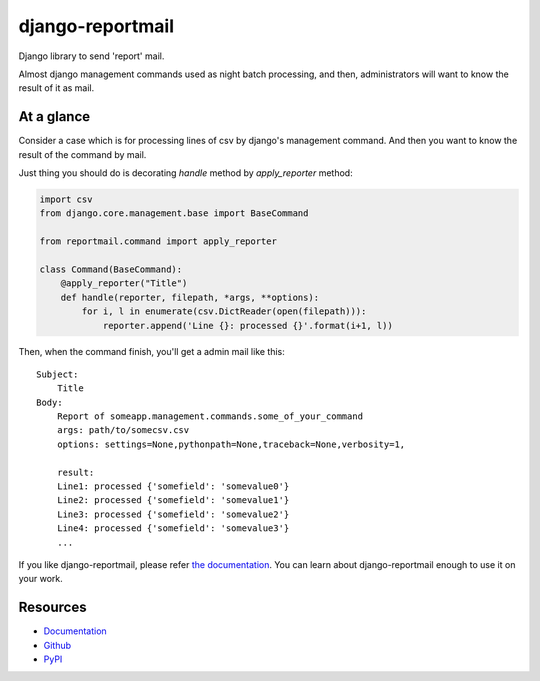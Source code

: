 =================
django-reportmail
=================

Django library to send 'report' mail.

Almost django management commands used as night batch processing,
and then, administrators will want to know the result of it as mail.

At a glance
===========

Consider a case which is for processing lines of csv by django's management command.
And then you want to know the result of the command by mail.

Just thing you should do is decorating `handle` method by `apply_reporter` method:

.. code-block:: python

    import csv
    from django.core.management.base import BaseCommand

    from reportmail.command import apply_reporter

    class Command(BaseCommand):
        @apply_reporter("Title")
        def handle(reporter, filepath, *args, **options):
            for i, l in enumerate(csv.DictReader(open(filepath))):
                reporter.append('Line {}: processed {}'.format(i+1, l))


Then, when the command finish, you'll get a admin mail like this::

    Subject:
        Title
    Body:
        Report of someapp.management.commands.some_of_your_command
        args: path/to/somecsv.csv
        options: settings=None,pythonpath=None,traceback=None,verbosity=1,

        result:
        Line1: processed {'somefield': 'somevalue0'}
        Line2: processed {'somefield': 'somevalue1'}
        Line3: processed {'somefield': 'somevalue2'}
        Line4: processed {'somefield': 'somevalue3'}
        ...

If you like django-reportmail, please refer `the documentation <http://django-reportmail.readthedocs.org/>`_.
You can learn about django-reportmail enough to use it on your work.

Resources
=========

* `Documentation <http://django-reportmail.readthedocs.org/>`_
* `Github <https://github.com/hirokiky/django-reportmail/>`_
* `PyPI <http://pypi.python.org/pypi/django-reportmail>`_
